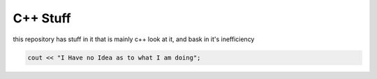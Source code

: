 C++ Stuff
=========

this repository has stuff in it that is mainly c++
look at it, and bask in it's inefficiency

.. code:: c++

	cout << "I Have no Idea as to what I am doing";